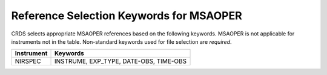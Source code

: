 Reference Selection Keywords for MSAOPER
----------------------------------------
CRDS selects appropriate MSAOPER references based on the following keywords.
MSAOPER is not applicable for instruments not in the table.
Non-standard keywords used for file selection are *required*.

========== ======================================
Instrument Keywords                               
========== ======================================
NIRSPEC    INSTRUME, EXP_TYPE, DATE-OBS, TIME-OBS 
========== ======================================

